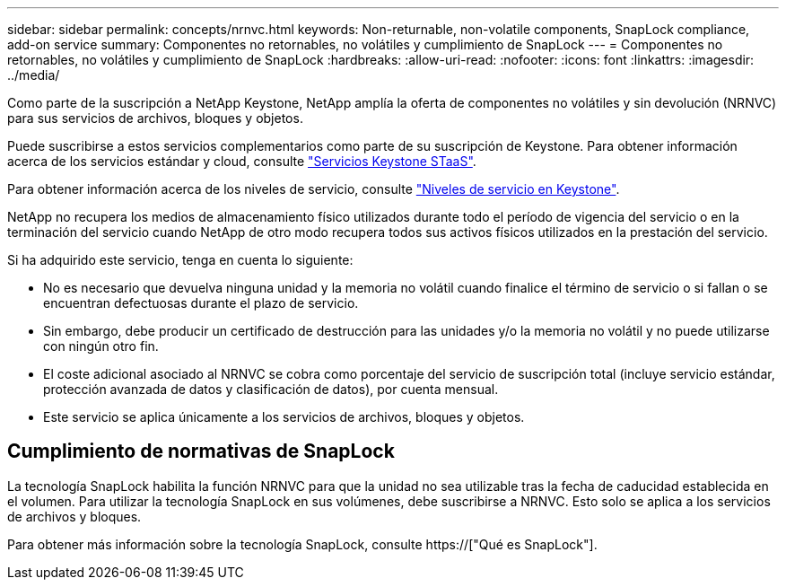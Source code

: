 ---
sidebar: sidebar 
permalink: concepts/nrnvc.html 
keywords: Non-returnable, non-volatile components, SnapLock compliance, add-on service 
summary: Componentes no retornables, no volátiles y cumplimiento de SnapLock 
---
= Componentes no retornables, no volátiles y cumplimiento de SnapLock
:hardbreaks:
:allow-uri-read: 
:nofooter: 
:icons: font
:linkattrs: 
:imagesdir: ../media/


[role="lead"]
Como parte de la suscripción a NetApp Keystone, NetApp amplía la oferta de componentes no volátiles y sin devolución (NRNVC) para sus servicios de archivos, bloques y objetos.

Puede suscribirse a estos servicios complementarios como parte de su suscripción de Keystone. Para obtener información acerca de los servicios estándar y cloud, consulte link:supported-storage-services.html["Servicios Keystone STaaS"].

Para obtener información acerca de los niveles de servicio, consulte link:../concepts/service-levels.html["Niveles de servicio en Keystone"].

NetApp no recupera los medios de almacenamiento físico utilizados durante todo el período de vigencia del servicio o en la terminación del servicio cuando NetApp de otro modo recupera todos sus activos físicos utilizados en la prestación del servicio.

Si ha adquirido este servicio, tenga en cuenta lo siguiente:

* No es necesario que devuelva ninguna unidad y la memoria no volátil cuando finalice el término de servicio o si fallan o se encuentran defectuosas durante el plazo de servicio.
* Sin embargo, debe producir un certificado de destrucción para las unidades y/o la memoria no volátil y no puede utilizarse con ningún otro fin.
* El coste adicional asociado al NRNVC se cobra como porcentaje del servicio de suscripción total (incluye servicio estándar, protección avanzada de datos y clasificación de datos), por cuenta mensual.
* Este servicio se aplica únicamente a los servicios de archivos, bloques y objetos.




== Cumplimiento de normativas de SnapLock

La tecnología SnapLock habilita la función NRNVC para que la unidad no sea utilizable tras la fecha de caducidad establecida en el volumen. Para utilizar la tecnología SnapLock en sus volúmenes, debe suscribirse a NRNVC. Esto solo se aplica a los servicios de archivos y bloques.

Para obtener más información sobre la tecnología SnapLock, consulte https://["Qué es SnapLock"].
